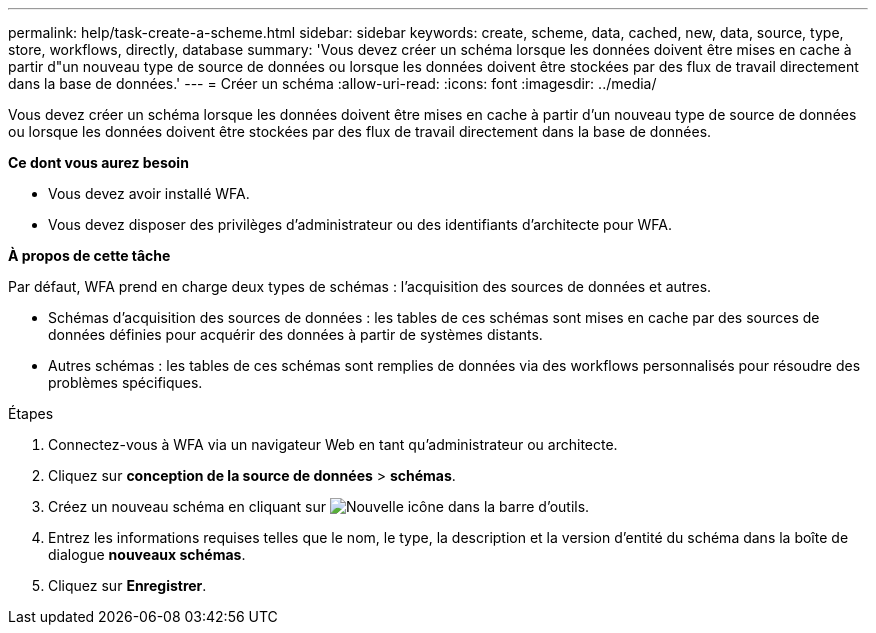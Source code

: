 ---
permalink: help/task-create-a-scheme.html 
sidebar: sidebar 
keywords: create, scheme, data, cached, new, data, source, type, store, workflows, directly, database 
summary: 'Vous devez créer un schéma lorsque les données doivent être mises en cache à partir d"un nouveau type de source de données ou lorsque les données doivent être stockées par des flux de travail directement dans la base de données.' 
---
= Créer un schéma
:allow-uri-read: 
:icons: font
:imagesdir: ../media/


[role="lead"]
Vous devez créer un schéma lorsque les données doivent être mises en cache à partir d'un nouveau type de source de données ou lorsque les données doivent être stockées par des flux de travail directement dans la base de données.

*Ce dont vous aurez besoin*

* Vous devez avoir installé WFA.
* Vous devez disposer des privilèges d'administrateur ou des identifiants d'architecte pour WFA.


*À propos de cette tâche*

Par défaut, WFA prend en charge deux types de schémas : l'acquisition des sources de données et autres.

* Schémas d'acquisition des sources de données : les tables de ces schémas sont mises en cache par des sources de données définies pour acquérir des données à partir de systèmes distants.
* Autres schémas : les tables de ces schémas sont remplies de données via des workflows personnalisés pour résoudre des problèmes spécifiques.


.Étapes
. Connectez-vous à WFA via un navigateur Web en tant qu'administrateur ou architecte.
. Cliquez sur *conception de la source de données* > *schémas*.
. Créez un nouveau schéma en cliquant sur image:../media/new_wfa_icon.gif["Nouvelle icône"] dans la barre d'outils.
. Entrez les informations requises telles que le nom, le type, la description et la version d'entité du schéma dans la boîte de dialogue *nouveaux schémas*.
. Cliquez sur *Enregistrer*.

